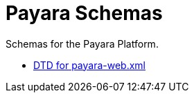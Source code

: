 [[payara-schemas]]
= Payara Schemas

Schemas for the Payara Platform.

** xref:{payaraWebDtd}[DTD for payara-web.xml]